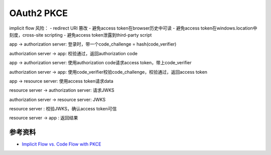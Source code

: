 OAuth2 PKCE
=============

implicit flow 风险：
- redirect URI 篡改
- 避免access token在browser历史中可读
- 避免access token在windows.location中刻度，cross-site scripting
- 避免access token泄露到third-party script



app -> authorization server: 登录时，带一个code_challenge = hash(code_verifier)

authorization server -> app: 校验通过，返回authorization code

app -> authorization server: 使用authorization code请求access token，带上code_verifier

authorization server -> app: 使用code_verifier校验code_challenge，校验通过，返回access token

app -> resource server: 使用access token请求data

resource server -> authorization server: 请求JWKS

authorization server -> resource server: JWKS

resource server : 校验JWKS，确认access token可信

resource server -> app : 返回结果

参考资料
----------------

- `Implicit Flow vs. Code Flow with PKCE <https://christianlydemann.com/implicit-flow-vs-code-flow-with-pkce/>`_


